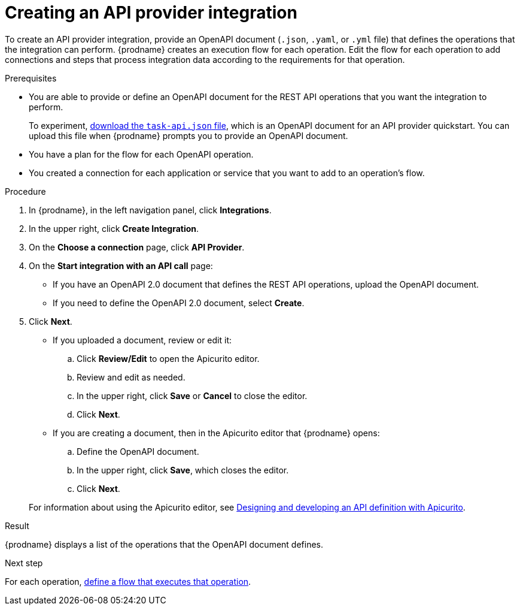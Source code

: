 // Module included in the following assemblies:
// as_trigger-integrations-with-api-calls.adoc

[id='create-api-provider-integration_{context}']
= Creating an API provider integration

To create an API provider integration, provide
an OpenAPI document (`.json`, `.yaml`, or `.yml` file) that defines the operations that the integration
can perform. {prodname} creates an execution flow for each operation. 
Edit the flow for each operation to 
add connections and steps that 
process integration data according to the requirements for that operation. 

.Prerequisites
* You are able to provide or define an OpenAPI document for the REST API
operations that you want the integration to perform. 
+
To experiment,
https://github.com/syndesisio/syndesis-quickstarts/blob/master/api-provider/task-api.json[download the `task-api.json` file], 
which is an OpenAPI document for an API provider quickstart. You can
upload this file when {prodname} prompts you to provide an OpenAPI
document. 
* You have a plan for the flow for each OpenAPI operation. 
* You created a connection for each application or service that you want
to add to an operation's flow. 

.Procedure

. In {prodname}, in the left navigation panel, click *Integrations*. 
. In the upper right, click *Create Integration*. 
. On the *Choose a connection* page, click *API Provider*. 
. On the *Start integration with an API call* page: 
+ 
* If you have an OpenAPI 2.0 document that defines the REST API 
operations, upload the OpenAPI document. 
* If you need to define the OpenAPI 2.0 document, select *Create*. 

. Click *Next*. 
+
* If you uploaded a document, review or edit it: 
+
.. Click *Review/Edit* to open the Apicurito editor.
.. Review and edit as needed.
.. In the upper right, click *Save* or *Cancel* to close the editor.
.. Click *Next*. 

* If you are creating a document, then in the Apicurito editor 
that {prodname} opens:
+
.. Define the OpenAPI document.
.. In the upper right, click *Save*, which closes the editor. 
.. Click *Next*. 

+
For information about using the Apicurito editor, see 
link:https://access.redhat.com/documentation/en-us/{productpkg}/{version}/html-single/designing_apis_with_apicurito/#create-api-definition[Designing and developing an API definition with Apicurito].

.Result
{prodname} displays a list of the operations that the OpenAPI
document defines. 

.Next step
For each operation,
link:{LinkFuseOnlineIntegrationGuide}#create-integration-operation-flows_api-provider[define a flow that executes that operation].
